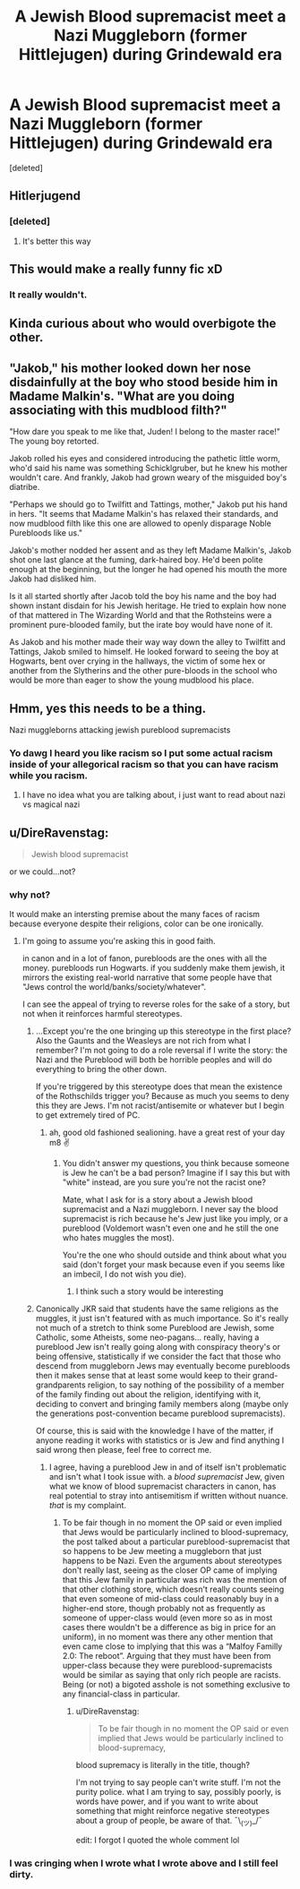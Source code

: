 #+TITLE: A Jewish Blood supremacist meet a Nazi Muggleborn (former Hittlejugen) during Grindewald era

* A Jewish Blood supremacist meet a Nazi Muggleborn (former Hittlejugen) during Grindewald era
:PROPERTIES:
:Score: 19
:DateUnix: 1595070086.0
:DateShort: 2020-Jul-18
:FlairText: Prompt
:END:
[deleted]


** Hitlerjugend
:PROPERTIES:
:Author: ceplma
:Score: 8
:DateUnix: 1595070982.0
:DateShort: 2020-Jul-18
:END:

*** [deleted]
:PROPERTIES:
:Score: 3
:DateUnix: 1595071268.0
:DateShort: 2020-Jul-18
:END:

**** It's better this way
:PROPERTIES:
:Author: The-Apprentice-Autho
:Score: 2
:DateUnix: 1595096191.0
:DateShort: 2020-Jul-18
:END:


** This would make a really funny fic xD
:PROPERTIES:
:Author: VulpineKitsune
:Score: 6
:DateUnix: 1595109695.0
:DateShort: 2020-Jul-19
:END:

*** It really wouldn't.
:PROPERTIES:
:Author: Darkhorse_17
:Score: 1
:DateUnix: 1595126691.0
:DateShort: 2020-Jul-19
:END:


** Kinda curious about who would overbigote the other.
:PROPERTIES:
:Author: JOKERRule
:Score: 4
:DateUnix: 1595107012.0
:DateShort: 2020-Jul-19
:END:


** "Jakob," his mother looked down her nose disdainfully at the boy who stood beside him in Madame Malkin's. "What are you doing associating with this mudblood filth?"

"How dare you speak to me like that, Juden! I belong to the master race!" The young boy retorted.

Jakob rolled his eyes and considered introducing the pathetic little worm, who'd said his name was something Schicklgruber, but he knew his mother wouldn't care. And frankly, Jakob had grown weary of the misguided boy's diatribe.

"Perhaps we should go to Twilfitt and Tattings, mother," Jakob put his hand in hers. "It seems that Madame Malkin's has relaxed their standards, and now mudblood filth like this one are allowed to openly disparage Noble Purebloods like us."

Jakob's mother nodded her assent and as they left Madame Malkin's, Jakob shot one last glance at the fuming, dark-haired boy. He'd been polite enough at the beginning, but the longer he had opened his mouth the more Jakob had disliked him.

Is it all started shortly after Jacob told the boy his name and the boy had shown instant disdain for his Jewish heritage. He tried to explain how none of that mattered in The Wizarding World and that the Rothsteins were a prominent pure-blooded family, but the irate boy would have none of it.

As Jakob and his mother made their way way down the alley to Twilfitt and Tattings, Jakob smiled to himself. He looked forward to seeing the boy at Hogwarts, bent over crying in the hallways, the victim of some hex or another from the Slytherins and the other pure-bloods in the school who would be more than eager to show the young mudblood his place.
:PROPERTIES:
:Author: Darkhorse_17
:Score: 4
:DateUnix: 1595112066.0
:DateShort: 2020-Jul-19
:END:


** Hmm, yes this needs to be a thing.

Nazi muggleborns attacking jewish pureblood supremacists
:PROPERTIES:
:Author: hungrybluefish
:Score: 5
:DateUnix: 1595115387.0
:DateShort: 2020-Jul-19
:END:

*** Yo dawg I heard you like racism so I put some actual racism inside of your allegorical racism so that you can have racism while you racism.
:PROPERTIES:
:Author: Darkhorse_17
:Score: 8
:DateUnix: 1595126667.0
:DateShort: 2020-Jul-19
:END:

**** I have no idea what you are talking about, i just want to read about nazi vs magical nazi
:PROPERTIES:
:Author: hungrybluefish
:Score: 2
:DateUnix: 1595288144.0
:DateShort: 2020-Jul-21
:END:


** u/DireRavenstag:
#+begin_quote
  Jewish blood supremacist
#+end_quote

or we could...not?
:PROPERTIES:
:Author: DireRavenstag
:Score: 3
:DateUnix: 1595129837.0
:DateShort: 2020-Jul-19
:END:

*** why not?

It would make an intersting premise about the many faces of racism because everyone despite their religions, color can be one ironically.
:PROPERTIES:
:Author: MkMiserix
:Score: 7
:DateUnix: 1595147708.0
:DateShort: 2020-Jul-19
:END:

**** I'm going to assume you're asking this in good faith.

in canon and in a lot of fanon, purebloods are the ones with all the money. purebloods run Hogwarts. if you suddenly make them jewish, it mirrors the existing real-world narrative that some people have that "Jews control the world/banks/society/whatever".

I can see the appeal of trying to reverse roles for the sake of a story, but not when it reinforces harmful stereotypes.
:PROPERTIES:
:Author: DireRavenstag
:Score: 4
:DateUnix: 1595162040.0
:DateShort: 2020-Jul-19
:END:

***** ...Except you're the one bringing up this stereotype in the first place? Also the Gaunts and the Weasleys are not rich from what I remember? I'm not going to do a role reversal if I write the story: the Nazi and the Pureblood will both be horrible peoples and will do everything to bring the other down.

If you're triggered by this stereotype does that mean the existence of the Rothschilds trigger you? Because as much you seems to deny this they are Jews. I'm not racist/antisemite or whatever but I begin to get extremely tired of PC.
:PROPERTIES:
:Author: MkMiserix
:Score: 6
:DateUnix: 1595164855.0
:DateShort: 2020-Jul-19
:END:

****** ah, good old fashioned sealioning. have a great rest of your day m8 ✌️
:PROPERTIES:
:Author: DireRavenstag
:Score: -3
:DateUnix: 1595165120.0
:DateShort: 2020-Jul-19
:END:

******* You didn't answer my questions, you think because someone is Jew he can't be a bad person? Imagine if I say this but with "white" instead, are you sure you're not the racist one?

Mate, what I ask for is a story about a Jewish blood supremacist and a Nazi muggleborn. I never say the blood supremacist is rich because he's Jew just like you imply, or a pureblood (Voldemort wasn't even one and he still the one who hates muggles the most).

You're the one who should outside and think about what you said (don't forget your mask because even if you seems like an imbecil, I do not wish you die).
:PROPERTIES:
:Author: MkMiserix
:Score: 4
:DateUnix: 1595166001.0
:DateShort: 2020-Jul-19
:END:

******** I think such a story would be interesting
:PROPERTIES:
:Author: hungrybluefish
:Score: 3
:DateUnix: 1595288441.0
:DateShort: 2020-Jul-21
:END:


***** Canonically JKR said that students have the same religions as the muggles, it just isn't featured with as much importance. So it's really not much of a stretch to think some Pureblood are Jewish, some Catholic, some Atheists, some neo-pagans... really, having a pureblood Jew isn't really going along with conspiracy theory's or being offensive, statistically if we consider the fact that those who descend from muggleborn Jews may eventually become purebloods then it makes sense that at least some would keep to their grand-grandparents religion, to say nothing of the possibility of a member of the family finding out about the religion, identifying with it, deciding to convert and bringing family members along (maybe only the generations post-convention became pureblood supremacists).

Of course, this is said with the knowledge I have of the matter, if anyone reading it works with statistics or is Jew and find anything I said wrong then please, feel free to correct me.
:PROPERTIES:
:Author: JOKERRule
:Score: 3
:DateUnix: 1595298812.0
:DateShort: 2020-Jul-21
:END:

****** I agree, having a pureblood Jew in and of itself isn't problematic and isn't what I took issue with. a /blood supremacist/ Jew, given what we know of blood supremacist characters in canon, has real potential to stray into antisemitism if written without nuance. /that/ is my complaint.
:PROPERTIES:
:Author: DireRavenstag
:Score: 5
:DateUnix: 1595373509.0
:DateShort: 2020-Jul-22
:END:

******* To be fair though in no moment the OP said or even implied that Jews would be particularly inclined to blood-supremacy, the post talked about a particular pureblood-supremacist that so happens to be Jew meeting a muggleborn that just happens to be Nazi. Even the arguments about stereotypes don't really last, seeing as the closer OP came of implying that this Jew family in particular was rich was the mention of that other clothing store, which doesn't really counts seeing that even someone of mid-class could reasonably buy in a higher-end store, though probably not as frequently as someone of upper-class would (even more so as in most cases there wouldn't be a difference as big in price for an uniform), in no moment was there any other mention that even came close to implying that this was a “Malfoy Familly 2.0: The reboot”. Arguing that they must have been from upper-class because they were pureblood-supremacists would be similar as saying that only rich people are racists. Being (or not) a bigoted asshole is not something exclusive to any financial-class in particular.
:PROPERTIES:
:Author: JOKERRule
:Score: 3
:DateUnix: 1595375368.0
:DateShort: 2020-Jul-22
:END:

******** u/DireRavenstag:
#+begin_quote
  To be fair though in no moment the OP said or even implied that Jews would be particularly inclined to blood-supremacy,
#+end_quote

blood supremacy is literally in the title, though?

I'm not trying to say people can't write stuff. I'm not the purity police. what I am trying to say, possibly poorly, is words have power, and if you want to write about something that might reinforce negative stereotypes about a group of people, be aware of that. ¯\_(ツ)_/¯

edit: I forgot I quoted the whole comment lol
:PROPERTIES:
:Author: DireRavenstag
:Score: 4
:DateUnix: 1595376324.0
:DateShort: 2020-Jul-22
:END:


*** I was cringing when I wrote what I wrote above and I still feel dirty.
:PROPERTIES:
:Author: Darkhorse_17
:Score: 2
:DateUnix: 1595144128.0
:DateShort: 2020-Jul-19
:END:
